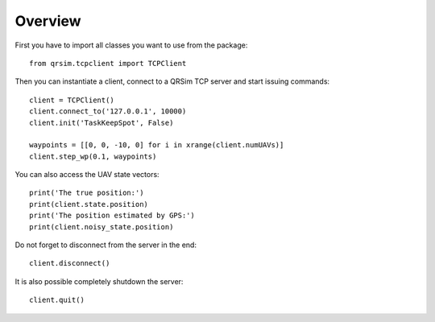 Overview
========

First you have to import all classes you want to use from the package::

    from qrsim.tcpclient import TCPClient

Then you can instantiate a client, connect to a QRSim TCP server and start
issuing commands::

    client = TCPClient()
    client.connect_to('127.0.0.1', 10000)
    client.init('TaskKeepSpot', False)

    waypoints = [[0, 0, -10, 0] for i in xrange(client.numUAVs)]
    client.step_wp(0.1, waypoints)

You can also access the UAV state vectors::

    print('The true position:')
    print(client.state.position)
    print('The position estimated by GPS:')
    print(client.noisy_state.position)

Do not forget to disconnect from the server in the end::

    client.disconnect()

It is also possible completely shutdown the server::

    client.quit()
